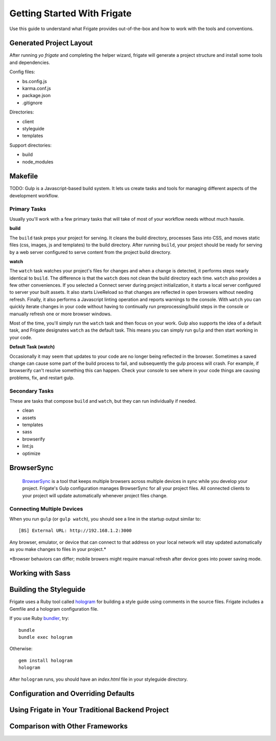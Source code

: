 ****************************
Getting Started With Frigate
****************************

Use this guide to understand what Frigate provides out-of-the-box and how to work with the tools and conventions.

Generated Project Layout
------------------------

After running `yo frigate` and completing the helper wizard, frigate will generate a project structure and install some tools and dependencies.

Config files:

* bs.config.js
* karma.conf.js
* package.json
* .gitignore

Directories:

* client
* styleguide
* templates

Support directories:

* build
* node_modules


Makefile
----

TODO: Gulp is a Javascript-based build system. It lets us create tasks and tools for managing different aspects of the development workflow.


.. _gulp_primary_tasks:

Primary Tasks
~~~~~~~~~~~~~

Usually you'll work with a few primary tasks that will take of most of your workflow needs without much hassle.

**build**

The ``build`` task preps your project for serving. It cleans the build directory, processes Sass into CSS, and moves static files (css, images, js and templates) to the build directory. After running ``build``, your project should be ready for serving by a web server configured to serve content from the project build directory.

**watch**

The ``watch`` task watches your project's files for changes and when a change is detected, it performs steps nearly identical to ``build``. The difference is that the ``watch`` does not clean the build directory each time. ``watch`` also provides a few other conveniences. If you selected a Connect server during project initialization, it starts a local server configured to server your built assets. It also starts LiveReload so that changes are reflected in open browsers without needing refresh. Finally, it also performs a Javascript linting operation and reports warnings to the console. With ``watch`` you can quickly iterate changes in your code without having to continually run preprocessing/build steps in the console or manually refresh one or more browser windows.

Most of the time, you'll simply run the ``watch`` task and then focus on your work. Gulp also supports the idea of a default task, and Frigate designates ``watch`` as the default task. This means you can simply run ``gulp`` and then start working in your code.

**Default Task (watch)**

Occasionally it may seem that updates to your code are no longer being reflected in the browser. Sometimes a saved change can cause some part of the build process to fail, and subsequently the gulp process will crash. For example, if browserify can't resolve something this can happen. Check your console to see where in your code things are causing problems, fix, and restart gulp.


Secondary Tasks
~~~~~~~~~~~~~~~

These are tasks that compose ``build`` and ``watch``, but they can run individually if needed.

* clean
* assets
* templates
* sass
* browserify
* lint:js
* optimize


BrowserSync
------------

 `BrowserSync`_ is a tool that keeps multiple browsers across multiple devices in sync while you develop your project. Frigate's Gulp configuration manages BrowserSync for all your project files. All connected clients to your project will update automatically whenever project files change.

  .. _BrowserSync: http://www.browsersync.io/


Connecting Multiple Devices
~~~~~~~~~~~~~~~~~~~~~~~~~~~

When you run ``gulp`` (or ``gulp watch``), you should see a line in the startup output similar to::

  [BS] External URL: http://192.168.1.2:3000

Any browser, emulator, or device that can connect to that address on your local network will stay updated automatically as you make changes to files in your project.*

*Browser behaviors can differ; mobile browers might require manual refresh after device goes into power saving mode.


Working with Sass
-----------------

Building the Styleguide
-----------------------

Frigate uses a Ruby tool called `hologram`_ for building a style guide using comments in the source files. Frigate includes a Gemfile and a hologram configuration file.

If you use Ruby `bundler`_, try::

    bundle
    bundle exec hologram

Otherwise::

    gem install hologram
    hologram

After ``hologram`` runs, you should have an *index.html* file in your styleguide directory.


.. _hologram: http://trulia.github.io/hologram/
.. _bundler: http://bundler.io/


Configuration and Overriding Defaults
-------------------------------------

Using Frigate in Your Traditional Backend Project
-------------------------------------------------

Comparison with Other Frameworks
--------------------------------
